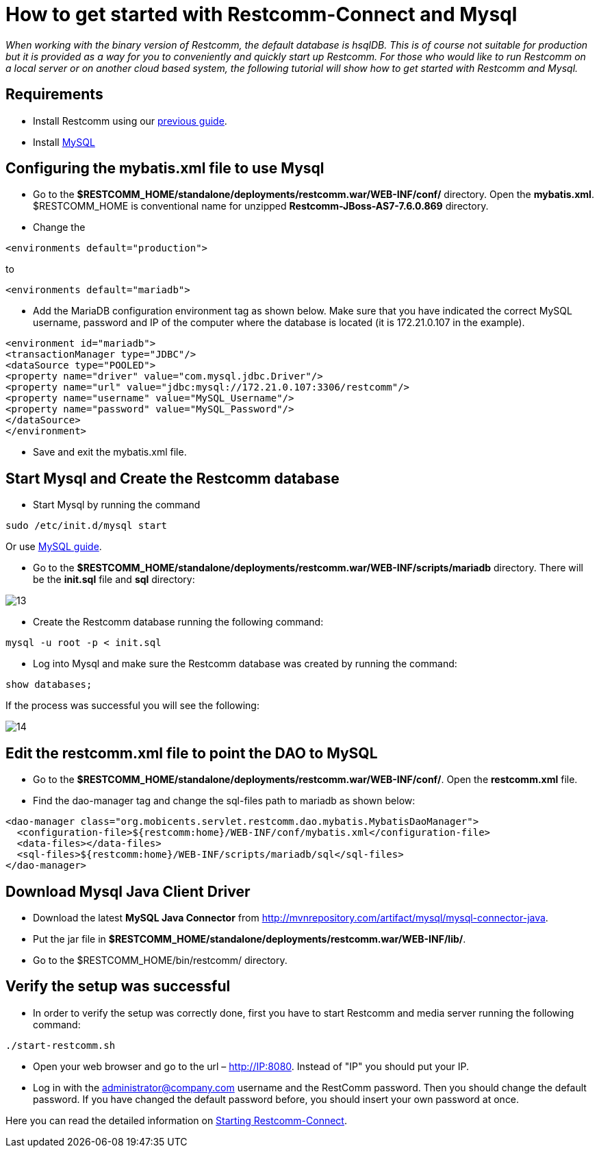 [[restcomm-connect-mysql]]
= How to get started with Restcomm-Connect and Mysql

_When working with the binary version of Restcomm, the default database is hsqlDB.
This is of course not suitable for production but it is provided as a way for you
to conveniently and quickly start up Restcomm.
For those who would like to run Restcomm on a local server or on another cloud based system,
the following tutorial will show how to get started with Restcomm and Mysql._

== Requirements

* Install Restcomm using our <<How to build Restcomm-Connect from source.adoc#requirements,previous guide>>.
* Install link:http://dev.mysql.com/doc/refman/5.7/en/installing.html[MySQL]

== Configuring the mybatis.xml file to use Mysql
* Go to the *$RESTCOMM_HOME/standalone/deployments/restcomm.war/WEB-INF/conf/* directory.
 Open the *mybatis.xml*. $RESTCOMM_HOME is conventional name for unzipped *Restcomm-JBoss-AS7-7.6.0.869* directory.
* Change the

[source,bash]
----
<environments default="production">
----
to
[source,bash]
----
<environments default="mariadb">
----
* Add the MariaDB configuration environment tag as shown below.
Make sure that you have indicated the correct MySQL username, password
and IP of the computer where the database is located (it is 172.21.0.107 in the example).

[source,bash]
----
<environment id="mariadb">
<transactionManager type="JDBC"/>
<dataSource type="POOLED">
<property name="driver" value="com.mysql.jdbc.Driver"/>
<property name="url" value="jdbc:mysql://172.21.0.107:3306/restcomm"/>
<property name="username" value="MySQL_Username"/>
<property name="password" value="MySQL_Password"/>
</dataSource>
</environment>
----
* Save and exit the mybatis.xml file.

== Start Mysql and Create the Restcomm database

* Start Mysql by running the command

[source,bash]
----
sudo /etc/init.d/mysql start
----

Or use link:http://dev.mysql.com/doc/refman/5.7/en/windows-start-command-line.html[MySQL guide].

* Go to the *$RESTCOMM_HOME/standalone/deployments/restcomm.war/WEB-INF/scripts/mariadb* directory. There will be the *init.sql* file and *sql* directory:

image::images/13.png[]

* Create the Restcomm database running the following command:

[source,bash]
----
mysql -u root -p < init.sql
----
* Log into Mysql and make sure the Restcomm database was created by running the command:

[source,bash]
----
show databases;
----
If the process was successful you will see the following:

image::images/14.png[]
== Edit the restcomm.xml file to point the DAO to MySQL

* Go to the *$RESTCOMM_HOME/standalone/deployments/restcomm.war/WEB-INF/conf/*.
Open the *restcomm.xml* file.
* Find the dao-manager tag and change the sql-files path to mariadb as shown below:

[source,bash]
----
<dao-manager class="org.mobicents.servlet.restcomm.dao.mybatis.MybatisDaoManager">
  <configuration-file>${restcomm:home}/WEB-INF/conf/mybatis.xml</configuration-file>
  <data-files></data-files>
  <sql-files>${restcomm:home}/WEB-INF/scripts/mariadb/sql</sql-files>
</dao-manager>
----
== Download Mysql Java Client Driver

* Download the latest *MySQL Java Connector* from http://mvnrepository.com/artifact/mysql/mysql-connector-java.
* Put the jar file in
*$RESTCOMM_HOME/standalone/deployments/restcomm.war/WEB-INF/lib/*.

* Go to the $RESTCOMM_HOME/bin/restcomm/ directory.

== Verify the setup was successful

* In order to verify the setup was correctly done, first you have to start Restcomm and media server running the following command:

[source,bash]
----
./start-restcomm.sh
----

* Open your web browser and go to the url – http://IP:8080. Instead of "IP" you should put your IP.

* Log in with the administrator@company.com username and the RestComm password. Then you should change the default password.
If you have changed the default password before, you should insert your own password at once.

Here you can read the detailed information on <<Starting Restcomm-Connect.adoc#configure-restcomm-iP-information-and-text-to-speech,Starting Restcomm-Connect>>.
